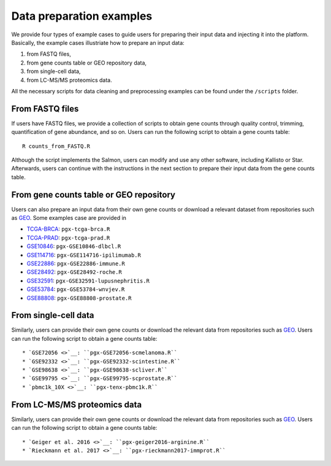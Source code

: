 .. _Dataprep_example:

Data preparation examples
================================================================================

We provide four types of example cases to guide users for preparing their input 
data and injecting it into the platform. Basically, the example cases 
illustriate how to prepare an input data:

1. from FASTQ files, 
2. from gene counts table or GEO repository data,
3. from single-cell data,
4. from LC-MS/MS proteomics data.

All the necessary scripts for data cleaning and preprocessing examples can be
found under the ``/scripts`` folder.


From FASTQ files
--------------------------------------------------------------------------------
If users have FASTQ files, we provide a collection of scripts to obtain
gene counts through quality control, trimming, quantification of gene abundance,
and so on. Users can run the following script to obtain a gene counts table::

    R counts_from_FASTQ.R

Although the script implements the Salmon, users can modify and use 
any other software, including Kallisto or Star.
Afterwards, users can continue with the instructions in the next 
section to prepare their input data from the gene counts table.


From gene counts table or GEO repository
--------------------------------------------------------------------------------
Users can also prepare an input data from their own gene counts or download a
relevant dataset from repositories such as `GEO <https://www.ncbi.nlm.nih.gov/geo/>`__.
Some examples case are provided in

* `TCGA-BRCA <https://portal.gdc.cancer.gov/projects/TCGA-BRCA>`__: ``pgx-tcga-brca.R``
* `TCGA-PRAD <https://www.cbioportal.org/study/summary?id=prad_tcga>`__: ``pgx-tcga-prad.R``
* `GSE10846 <https://www.ncbi.nlm.nih.gov/geo/query/acc.cgi?acc=GSE10846>`__: ``pgx-GSE10846-dlbcl.R``
* `GSE114716 <https://www.ncbi.nlm.nih.gov/geo/query/acc.cgi?acc=GSE114716>`__: ``pgx-GSE114716-ipilimumab.R``
* `GSE22886 <https://www.ncbi.nlm.nih.gov/geo/query/acc.cgi?acc=GSE22886>`__: ``pgx-GSE22886-immune.R``
* `GSE28492 <https://www.ncbi.nlm.nih.gov/geo/query/acc.cgi?acc=GSE28492>`__: ``pgx-GSE28492-roche.R``
* `GSE32591 <https://www.ncbi.nlm.nih.gov/geo/query/acc.cgi?acc=GSE32591>`__: ``pgx-GSE32591-lupusnephritis.R``
* `GSE53784 <https://www.ncbi.nlm.nih.gov/geo/query/acc.cgi?acc=GSE53784>`__: ``pgx-GSE53784-wnvjev.R``
* `GSE88808 <https://www.ncbi.nlm.nih.gov/geo/query/acc.cgi?acc=GSE88808>`__: ``pgx-GSE88808-prostate.R``



From single-cell data
--------------------------------------------------------------------------------
Similarly, users can provide their own gene counts or download the relevant data from 
repositories such as `GEO <https://www.ncbi.nlm.nih.gov/geo/>`__.
Users can run the following script to obtain a gene counts table::

* `GSE72056 <>`__: ``pgx-GSE72056-scmelanoma.R``
* `GSE92332 <>`__: ``pgx-GSE92332-scintestine.R``
* `GSE98638 <>`__: ``pgx-GSE98638-scliver.R``
* `GSE99795 <>`__: ``pgx-GSE99795-scprostate.R``
* `pbmc1k_10X <>`__: ``pgx-tenx-pbmc1k.R``



From LC-MS/MS proteomics data
--------------------------------------------------------------------------------
Similarly, users can provide their own gene counts or download the relevant data from 
repositories such as `GEO <https://www.ncbi.nlm.nih.gov/geo/>`__.
Users can run the following script to obtain a gene counts table::

* `Geiger et al. 2016 <>`__: ``pgx-geiger2016-arginine.R``
* `Rieckmann et al. 2017 <>`__: ``pgx-rieckmann2017-immprot.R``




